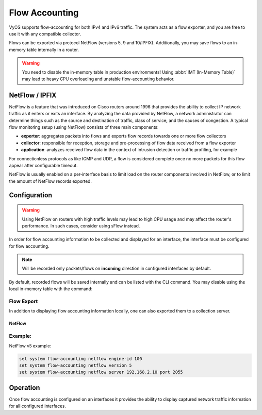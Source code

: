 .. _flow-accounting:

###############
Flow Accounting
###############

VyOS supports flow-accounting for both IPv4 and IPv6 traffic. The system acts
as a flow exporter, and you are free to use it with any compatible collector.

Flows can be exported via protocol NetFlow (versions 5, 9 and
10/IPFIX). Additionally, you may save flows to an in-memory table
internally in a router.

.. warning:: You need to disable the in-memory table in production environments!
   Using :abbr:`IMT (In-Memory Table)` may lead to heavy CPU overloading and
   unstable flow-accounting behavior.


NetFlow / IPFIX
===============
NetFlow is a feature that was introduced on Cisco routers around 1996 that
provides the ability to collect IP network traffic as it enters or exits an
interface. By analyzing the data provided by NetFlow, a network administrator
can determine things such as the source and destination of traffic, class of
service, and the causes of congestion. A typical flow monitoring setup (using
NetFlow) consists of three main components:

* **exporter**: aggregates packets into flows and exports flow records towards
  one or more flow collectors
* **collector**: responsible for reception, storage and pre-processing of flow
  data received from a flow exporter
* **application**: analyzes received flow data in the context of intrusion
  detection or traffic profiling, for example

For connectionless protocols as like ICMP and UDP, a flow is considered
complete once no more packets for this flow appear after configurable timeout.

NetFlow is usually enabled on a per-interface basis to limit load on the router
components involved in NetFlow, or to limit the amount of NetFlow records
exported.

Configuration
=============

.. warning:: Using NetFlow on routers with high traffic levels may lead to
   high CPU usage and may affect the router's performance. In such cases,
   consider using sFlow instead.

In order for flow accounting information to be collected and displayed for an
interface, the interface must be configured for flow accounting.

.. cfgcmd:: set system flow-accounting interface <interface>

   Configure and enable collection of flow information for the interface
   identified by `<interface>`.

   You can configure multiple interfaces which would participate in flow
   accounting.

.. note:: Will be recorded only packets/flows on **incoming** direction in
   configured interfaces by default.


By default, recorded flows will be saved internally and can be listed with the
CLI command. You may disable using the local in-memory table with the command:

.. cfgcmd:: set system flow-accounting disable-imt

   If you need to sample also egress traffic, you may want to
   configure egress flow-accounting:

.. cfgcmd:: set system flow-accounting enable-egress

   Internally, in flow-accounting processes exist a buffer for data exchanging
   between core process and plugins (each export target is a separated plugin).
   If you have high traffic levels or noted some problems with missed records
   or stopping exporting, you may try to increase a default buffer size (10
   MiB) with the next command:

.. cfgcmd:: set system flow-accounting buffer-size <buffer size>

   In case, if you need to catch some logs from flow-accounting daemon, you may
   configure logging facility:

.. cfgcmd:: set system flow-accounting syslog-facility <facility>

   TBD

Flow Export
-----------

In addition to displaying flow accounting information locally, one can also
exported them to a collection server.

NetFlow
^^^^^^^

.. cfgcmd:: set system flow-accounting netflow version <version>

   There are multiple versions available for the NetFlow data. The `<version>`
   used in the exported flow data can be configured here. The following
   versions are supported:

   * **5** - Most common version, but restricted to IPv4 flows only
   * **9** - NetFlow version 9 (default)
   * **10** - :abbr:`IPFIX (IP Flow Information Export)` as per :rfc:`3917`

.. cfgcmd:: set system flow-accounting netflow server <address>

   Configure address of NetFlow collector. NetFlow server at `<address>` can
   be both listening on an IPv4 or IPv6 address.

.. cfgcmd:: set system flow-accounting netflow source-ip <address>

   IPv4 or IPv6 source address of NetFlow packets

.. cfgcmd:: set system flow-accounting netflow engine-id <id>

   NetFlow engine-id which will appear in NetFlow data. The range is 0 to 255.

.. cfgcmd:: set system flow-accounting netflow sampling-rate <rate>

   Use this command to configure the  sampling rate for flow accounting. The
   system samples one in every `<rate>` packets, where `<rate>` is the value
   configured for the sampling-rate option. The advantage of sampling every n
   packets, where n > 1, allows you to decrease the amount of processing
   resources required for flow accounting. The disadvantage of not sampling
   every packet is that the statistics produced are estimates of actual data
   flows.

   Per default every packet is sampled (that is, the sampling rate is 1).

.. cfgcmd:: set system flow-accounting netflow timeout expiry-interval
   <interval>

   Specifies the interval at which Netflow data will be sent to a collector. As
   per default, Netflow data will be sent every 60 seconds.

   You may also additionally configure timeouts for different types of
   connections.

.. cfgcmd:: set system flow-accounting netflow max-flows <n>

   If you want to change the maximum number of flows, which are tracking
   simultaneously, you may do this with this command (default 8192).

Example:
--------

NetFlow v5 example:

.. code-block:: none

  set system flow-accounting netflow engine-id 100
  set system flow-accounting netflow version 5
  set system flow-accounting netflow server 192.168.2.10 port 2055

Operation
=========

Once flow accounting is configured on an interfaces it provides the ability to
display captured network traffic information for all configured interfaces.

.. opcmd:: show flow-accounting interface <interface>

   Show flow accounting information for given `<interface>`.

   .. code-block:: none

     vyos@vyos:~$ show flow-accounting interface eth0
     IN_IFACE    SRC_MAC            DST_MAC            SRC_IP                     DST_IP             SRC_PORT    DST_PORT  PROTOCOL      TOS    PACKETS    FLOWS    BYTES
     ----------  -----------------  -----------------  ------------------------  ---------------  ----------  ----------  ----------  -----  ---------  -------  -------
     eth0        00:53:01:a8:28:ac  ff:ff:ff:ff:ff:ff  192.0.2.2                 255.255.255.255        5678        5678  udp             0          1        1      178
     eth0        00:53:01:b2:2f:34  33:33:ff:00:00:00  fe80::253:01ff:feb2:2f34  ff02::1:ff00:0            0           0  ipv6-icmp       0          2        1      144
     eth0        00:53:01:1a:b4:53  33:33:ff:00:00:00  fe80::253:01ff:fe1a:b453  ff02::1:ff00:0            0           0  ipv6-icmp       0          1        1       72
     eth0        00:53:01:b2:22:48  00:53:02:58:a2:92  192.0.2.100               192.0.2.14            40152          22  tcp            16         39        1     2064
     eth0        00:53:01:c8:33:af  ff:ff:ff:ff:ff:ff  192.0.2.3                 255.255.255.255        5678        5678  udp             0          1        1      154
     eth0        00:53:01:b2:22:48  00:53:02:58:a2:92  192.0.2.100               192.0.2.14            40006          22  tcp            16        146        1     9444
     eth0        00:53:01:b2:22:48  00:53:02:58:a2:92  192.0.2.100               192.0.2.14                0           0  icmp          192         27        1     4455

.. opcmd:: show flow-accounting interface <interface> host <address>

   Show flow accounting information for given `<interface>` for a specific host
   only.

   .. code-block:: none

     vyos@vyos:~$ show flow-accounting interface eth0 host 192.0.2.14
     IN_IFACE    SRC_MAC            DST_MAC            SRC_IP       DST_IP        SRC_PORT    DST_PORT  PROTOCOL      TOS    PACKETS    FLOWS    BYTES
     ----------  -----------------  -----------------  -----------  ----------  ----------  ----------  ----------  -----  ---------  -------  -------
     eth0        00:53:01:b2:22:48  00:53:02:58:a2:92  192.0.2.100  192.0.2.14       40006          22  tcp            16        197        2    12940
     eth0        00:53:01:b2:22:48  00:53:02:58:a2:92  192.0.2.100  192.0.2.14       40152          22  tcp            16         94        1     4924
     eth0        00:53:01:b2:22:48  00:53:02:58:a2:92  192.0.2.100  192.0.2.14           0           0  icmp          192         36        1     5877
